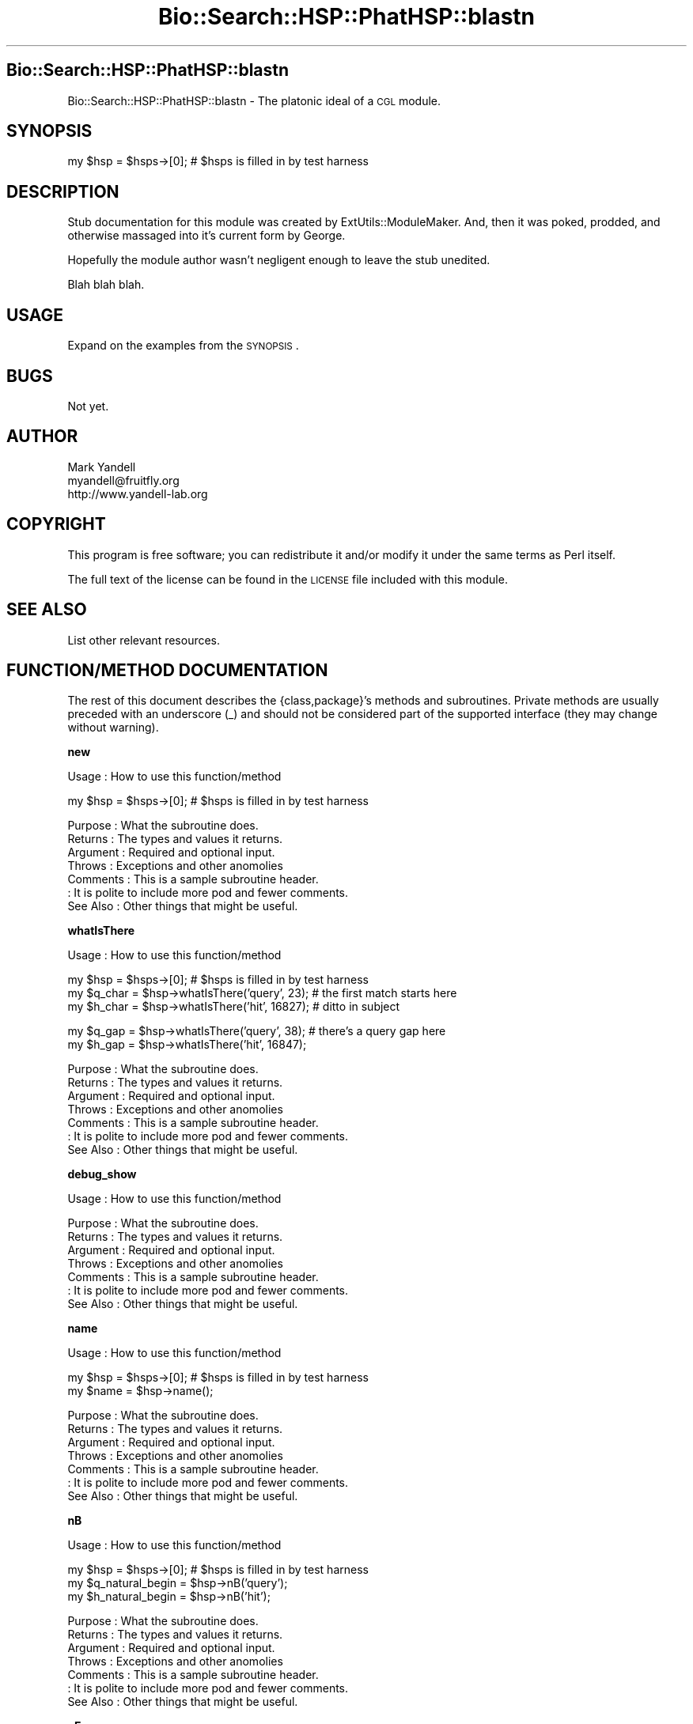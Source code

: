 .\" Automatically generated by Pod::Man v1.37, Pod::Parser v1.14
.\"
.\" Standard preamble:
.\" ========================================================================
.de Sh \" Subsection heading
.br
.if t .Sp
.ne 5
.PP
\fB\\$1\fR
.PP
..
.de Sp \" Vertical space (when we can't use .PP)
.if t .sp .5v
.if n .sp
..
.de Vb \" Begin verbatim text
.ft CW
.nf
.ne \\$1
..
.de Ve \" End verbatim text
.ft R
.fi
..
.\" Set up some character translations and predefined strings.  \*(-- will
.\" give an unbreakable dash, \*(PI will give pi, \*(L" will give a left
.\" double quote, and \*(R" will give a right double quote.  | will give a
.\" real vertical bar.  \*(C+ will give a nicer C++.  Capital omega is used to
.\" do unbreakable dashes and therefore won't be available.  \*(C` and \*(C'
.\" expand to `' in nroff, nothing in troff, for use with C<>.
.tr \(*W-|\(bv\*(Tr
.ds C+ C\v'-.1v'\h'-1p'\s-2+\h'-1p'+\s0\v'.1v'\h'-1p'
.ie n \{\
.    ds -- \(*W-
.    ds PI pi
.    if (\n(.H=4u)&(1m=24u) .ds -- \(*W\h'-12u'\(*W\h'-12u'-\" diablo 10 pitch
.    if (\n(.H=4u)&(1m=20u) .ds -- \(*W\h'-12u'\(*W\h'-8u'-\"  diablo 12 pitch
.    ds L" ""
.    ds R" ""
.    ds C` ""
.    ds C' ""
'br\}
.el\{\
.    ds -- \|\(em\|
.    ds PI \(*p
.    ds L" ``
.    ds R" ''
'br\}
.\"
.\" If the F register is turned on, we'll generate index entries on stderr for
.\" titles (.TH), headers (.SH), subsections (.Sh), items (.Ip), and index
.\" entries marked with X<> in POD.  Of course, you'll have to process the
.\" output yourself in some meaningful fashion.
.if \nF \{\
.    de IX
.    tm Index:\\$1\t\\n%\t"\\$2"
..
.    nr % 0
.    rr F
.\}
.\"
.\" For nroff, turn off justification.  Always turn off hyphenation; it makes
.\" way too many mistakes in technical documents.
.hy 0
.if n .na
.\"
.\" Accent mark definitions (@(#)ms.acc 1.5 88/02/08 SMI; from UCB 4.2).
.\" Fear.  Run.  Save yourself.  No user-serviceable parts.
.    \" fudge factors for nroff and troff
.if n \{\
.    ds #H 0
.    ds #V .8m
.    ds #F .3m
.    ds #[ \f1
.    ds #] \fP
.\}
.if t \{\
.    ds #H ((1u-(\\\\n(.fu%2u))*.13m)
.    ds #V .6m
.    ds #F 0
.    ds #[ \&
.    ds #] \&
.\}
.    \" simple accents for nroff and troff
.if n \{\
.    ds ' \&
.    ds ` \&
.    ds ^ \&
.    ds , \&
.    ds ~ ~
.    ds /
.\}
.if t \{\
.    ds ' \\k:\h'-(\\n(.wu*8/10-\*(#H)'\'\h"|\\n:u"
.    ds ` \\k:\h'-(\\n(.wu*8/10-\*(#H)'\`\h'|\\n:u'
.    ds ^ \\k:\h'-(\\n(.wu*10/11-\*(#H)'^\h'|\\n:u'
.    ds , \\k:\h'-(\\n(.wu*8/10)',\h'|\\n:u'
.    ds ~ \\k:\h'-(\\n(.wu-\*(#H-.1m)'~\h'|\\n:u'
.    ds / \\k:\h'-(\\n(.wu*8/10-\*(#H)'\z\(sl\h'|\\n:u'
.\}
.    \" troff and (daisy-wheel) nroff accents
.ds : \\k:\h'-(\\n(.wu*8/10-\*(#H+.1m+\*(#F)'\v'-\*(#V'\z.\h'.2m+\*(#F'.\h'|\\n:u'\v'\*(#V'
.ds 8 \h'\*(#H'\(*b\h'-\*(#H'
.ds o \\k:\h'-(\\n(.wu+\w'\(de'u-\*(#H)/2u'\v'-.3n'\*(#[\z\(de\v'.3n'\h'|\\n:u'\*(#]
.ds d- \h'\*(#H'\(pd\h'-\w'~'u'\v'-.25m'\f2\(hy\fP\v'.25m'\h'-\*(#H'
.ds D- D\\k:\h'-\w'D'u'\v'-.11m'\z\(hy\v'.11m'\h'|\\n:u'
.ds th \*(#[\v'.3m'\s+1I\s-1\v'-.3m'\h'-(\w'I'u*2/3)'\s-1o\s+1\*(#]
.ds Th \*(#[\s+2I\s-2\h'-\w'I'u*3/5'\v'-.3m'o\v'.3m'\*(#]
.ds ae a\h'-(\w'a'u*4/10)'e
.ds Ae A\h'-(\w'A'u*4/10)'E
.    \" corrections for vroff
.if v .ds ~ \\k:\h'-(\\n(.wu*9/10-\*(#H)'\s-2\u~\d\s+2\h'|\\n:u'
.if v .ds ^ \\k:\h'-(\\n(.wu*10/11-\*(#H)'\v'-.4m'^\v'.4m'\h'|\\n:u'
.    \" for low resolution devices (crt and lpr)
.if \n(.H>23 .if \n(.V>19 \
\{\
.    ds : e
.    ds 8 ss
.    ds o a
.    ds d- d\h'-1'\(ga
.    ds D- D\h'-1'\(hy
.    ds th \o'bp'
.    ds Th \o'LP'
.    ds ae ae
.    ds Ae AE
.\}
.rm #[ #] #H #V #F C
.\" ========================================================================
.\"
.IX Title "Bio::Search::HSP::PhatHSP::blastn 3"
.TH Bio::Search::HSP::PhatHSP::blastn 3 "2004-10-05" "perl v5.8.6" "User Contributed Perl Documentation"
.SH "Bio::Search::HSP::PhatHSP::blastn"
.IX Header "Bio::Search::HSP::PhatHSP::blastn"
Bio::Search::HSP::PhatHSP::blastn \- The platonic ideal of a \s-1CGL\s0 module.
.SH "SYNOPSIS"
.IX Header "SYNOPSIS"
.Vb 1
\& my $hsp = $hsps->[0];          # $hsps is filled in by test harness
.Ve
.SH "DESCRIPTION"
.IX Header "DESCRIPTION"
Stub documentation for this module was created by
ExtUtils::ModuleMaker.  And, then it was poked, prodded, and otherwise
massaged into it's current form by George.
.PP
Hopefully the module author wasn't negligent enough to leave the stub
unedited.
.PP
Blah blah blah.
.SH "USAGE"
.IX Header "USAGE"
Expand on the examples from the \s-1SYNOPSIS\s0.
.SH "BUGS"
.IX Header "BUGS"
Not yet.
.SH "AUTHOR"
.IX Header "AUTHOR"
.Vb 3
\& Mark Yandell
\& myandell@fruitfly.org
\& http://www.yandell-lab.org
.Ve
.SH "COPYRIGHT"
.IX Header "COPYRIGHT"
This program is free software; you can redistribute
it and/or modify it under the same terms as Perl itself.
.PP
The full text of the license can be found in the
\&\s-1LICENSE\s0 file included with this module.
.SH "SEE ALSO"
.IX Header "SEE ALSO"
List other relevant resources.
.SH "FUNCTION/METHOD DOCUMENTATION"
.IX Header "FUNCTION/METHOD DOCUMENTATION"
The rest of this document describes the {class,package}'s methods and
subroutines.  Private methods are usually preceded with an underscore
(_) and should not be considered part of the supported interface (they
may change without warning).
.Sh "new"
.IX Subsection "new"
.Vb 1
\& Usage     : How to use this function/method
.Ve
.PP
.Vb 1
\& my $hsp = $hsps->[0];          # $hsps is filled in by test harness
.Ve
.PP
.Vb 7
\& Purpose   : What the subroutine does.
\& Returns   : The types and values it returns.
\& Argument  : Required and optional input.
\& Throws    : Exceptions and other anomolies
\& Comments  : This is a sample subroutine header.
\&           : It is polite to include more pod and fewer comments.
\& See Also  : Other things that might be useful.
.Ve
.Sh "whatIsThere"
.IX Subsection "whatIsThere"
.Vb 1
\& Usage     : How to use this function/method
.Ve
.PP
.Vb 3
\& my $hsp = $hsps->[0];          # $hsps is filled in by test harness
\& my $q_char = $hsp->whatIsThere('query', 23); # the first match starts here
\& my $h_char = $hsp->whatIsThere('hit', 16827); # ditto in subject
.Ve
.PP
.Vb 2
\& my $q_gap = $hsp->whatIsThere('query', 38); # there's a query gap here
\& my $h_gap = $hsp->whatIsThere('hit', 16847);
.Ve
.PP
.Vb 7
\& Purpose   : What the subroutine does.
\& Returns   : The types and values it returns.
\& Argument  : Required and optional input.
\& Throws    : Exceptions and other anomolies
\& Comments  : This is a sample subroutine header.
\&           : It is polite to include more pod and fewer comments.
\& See Also  : Other things that might be useful.
.Ve
.Sh "debug_show"
.IX Subsection "debug_show"
.Vb 1
\& Usage     : How to use this function/method
.Ve
.PP
.Vb 7
\& Purpose   : What the subroutine does.
\& Returns   : The types and values it returns.
\& Argument  : Required and optional input.
\& Throws    : Exceptions and other anomolies
\& Comments  : This is a sample subroutine header.
\&           : It is polite to include more pod and fewer comments.
\& See Also  : Other things that might be useful.
.Ve
.Sh "name"
.IX Subsection "name"
.Vb 1
\& Usage     : How to use this function/method
.Ve
.PP
.Vb 2
\& my $hsp = $hsps->[0];          # $hsps is filled in by test harness
\& my $name = $hsp->name();
.Ve
.PP
.Vb 7
\& Purpose   : What the subroutine does.
\& Returns   : The types and values it returns.
\& Argument  : Required and optional input.
\& Throws    : Exceptions and other anomolies
\& Comments  : This is a sample subroutine header.
\&           : It is polite to include more pod and fewer comments.
\& See Also  : Other things that might be useful.
.Ve
.Sh "nB"
.IX Subsection "nB"
.Vb 1
\& Usage     : How to use this function/method
.Ve
.PP
.Vb 3
\& my $hsp = $hsps->[0];          # $hsps is filled in by test harness
\& my $q_natural_begin = $hsp->nB('query');
\& my $h_natural_begin = $hsp->nB('hit');
.Ve
.PP
.Vb 7
\& Purpose   : What the subroutine does.
\& Returns   : The types and values it returns.
\& Argument  : Required and optional input.
\& Throws    : Exceptions and other anomolies
\& Comments  : This is a sample subroutine header.
\&           : It is polite to include more pod and fewer comments.
\& See Also  : Other things that might be useful.
.Ve
.Sh "nE"
.IX Subsection "nE"
.Vb 1
\& Usage     : How to use this function/method
.Ve
.PP
.Vb 3
\& my $hsp = $hsps->[0];          # $hsps is filled in by test harness
\& my $q_natural_end = $hsp->nE('query');
\& my $h_natural_end = $hsp->nE('hit');
.Ve
.PP
.Vb 7
\& Purpose   : What the subroutine does.
\& Returns   : The types and values it returns.
\& Argument  : Required and optional input.
\& Throws    : Exceptions and other anomolies
\& Comments  : This is a sample subroutine header.
\&           : It is polite to include more pod and fewer comments.
\& See Also  : Other things that might be useful.
.Ve
.Sh "_check"
.IX Subsection "_check"
.Vb 1
\& Usage     : *private*
.Ve
.PP
.Vb 7
\& Purpose   :
\& Returns   :
\& Argument  :
\& Throws    :
\& Comments  :
\&           :
\& See Also  :
.Ve
.Sh "_set_i"
.IX Subsection "_set_i"
.Vb 1
\& Usage     : *private*
.Ve
.PP
.Vb 7
\& Purpose   :
\& Returns   :
\& Argument  :
\& Throws    :
\& Comments  :
\&           :
\& See Also  :
.Ve
.Sh "_set_exit"
.IX Subsection "_set_exit"
.Vb 1
\& Usage     : *private*
.Ve
.PP
.Vb 7
\& Purpose   :
\& Returns   :
\& Argument  :
\& Throws    :
\& Comments  :
\&           :
\& See Also  :
.Ve
.Sh "\s-1AUTOLOAD\s0"
.IX Subsection "AUTOLOAD"
.Vb 1
\& Usage     : *private*
.Ve
.PP
.Vb 7
\& Purpose   :
\& Returns   :
\& Argument  :
\& Throws    :
\& Comments  :
\&           :
\& See Also  :
.Ve
